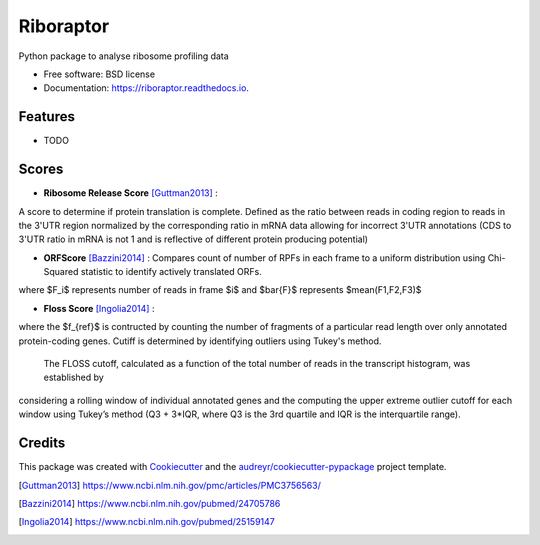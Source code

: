 ===============================
Riboraptor
===============================


.. image:: https://img.shields.io/pypi/v/riboraptor.svg
        :target: https://pypi.python.org/pypi/riboraptor

.. image:: https://img.shields.io/travis/saketkc/riboraptor.svg
        :target: https://travis-ci.org/saketkc/riboraptor

.. image:: https://readthedocs.org/projects/riboraptor/badge/?version=latest
        :target: https://riboraptor.readthedocs.io/en/latest/?badge=latest
        :alt: Documentation Status

.. image:: https://pyup.io/repos/github/saketkc/riboraptor/shield.svg
     :target: https://pyup.io/repos/github/saketkc/riboraptor/
     :alt: Updates


Python package to analyse ribosome profiling data


* Free software: BSD license
* Documentation: https://riboraptor.readthedocs.io.


Features
--------

* TODO

Scores
------

* **Ribosome Release Score** [Guttman2013]_ : 
.. image:: http://latex.codecogs.com/svg.latex?%5Cinline%20%5Cfrac%7B%5Cbig%28%5Cfrac%7BCounts_%7BCDS%7D%7D%7BCounts_%7BUTR%7D%7D%5Cbig%29_%7BRibo%7D%7D%7B%5Cbig%28%5Cfrac%7BCounts_%7BCDS%7D%7D%7BCounts_%7BUTR%7D%7D%5Cbig%29_%7BRNA%7D%7D
   :align: center
A score to determine if protein translation is complete.  Defined as the ratio between reads in coding region to reads in the 3'UTR region normalized by the corresponding ratio in mRNA data allowing for incorrect 3'UTR annotations (CDS to 3'UTR ratio in mRNA is not 1 and is reflective of different protein producing potential) 

* **ORFScore** [Bazzini2014]_ : Compares count of number of RPFs in each frame to a uniform distribution using Chi-Squared statistic to identify actively translated ORFs.
.. image:: http://onlinelibrary.wiley.com/store/10.1002/embj.201488411/asset/equation/embj201488411-math-0001.gif?v=1&t=j7at7lqh&s=a44e40ae0f5d19149ca377e4fc6f1c5976bd81b0 
where $F_i$ represents number of reads in frame $i$ and $\bar{F}$ represents $mean(F1,F2,F3)$

* **Floss Score** [Ingolia2014]_ : 
.. image:: http://ars.els-cdn.com/content/image/1-s2.0-S2211124714006299-si1.gif

where the $f_{ref}$ is contructed by counting the number of fragments of a particular read length over only annotated protein-coding genes. Cutiff is determined by identifying outliers using Tukey's method. 

    The FLOSS cutoff, calculated as a function of the total number of reads in the transcript histogram, was established by
considering a rolling window of individual annotated genes and the computing the upper extreme outlier cutoff for each window using Tukey’s method (Q3 + 3*IQR, where Q3 is the 3rd quartile and IQR is the interquartile range).


Credits
---------

This package was created with Cookiecutter_ and the `audreyr/cookiecutter-pypackage`_ project template.

.. _Cookiecutter: https://github.com/audreyr/cookiecutter
.. _`audreyr/cookiecutter-pypackage`: https://github.com/audreyr/cookiecutter-pypackage
.. [Guttman2013] https://www.ncbi.nlm.nih.gov/pmc/articles/PMC3756563/
.. [Bazzini2014] https://www.ncbi.nlm.nih.gov/pubmed/24705786
.. [Ingolia2014] https://www.ncbi.nlm.nih.gov/pubmed/25159147
